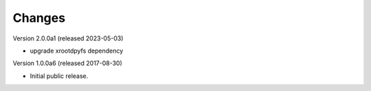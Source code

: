 ..
    This file is part of Invenio.
    Copyright (C) 2016-2019 CERN.

    Invenio is free software; you can redistribute it and/or modify it
    under the terms of the MIT License; see LICENSE file for more details.



Changes
=======

Version 2.0.0a1 (released 2023-05-03)

- upgrade xrootdpyfs dependency

Version 1.0.0a6 (released 2017-08-30)

- Initial public release.
